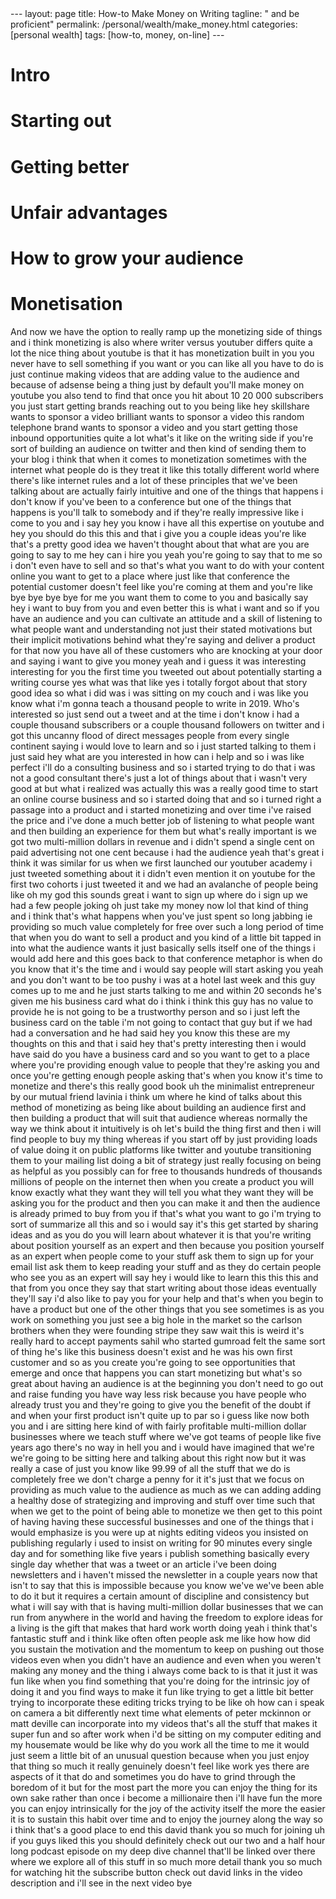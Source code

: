 #+BEGIN_EXPORT html
---
layout: page
title: How-to Make Money on Writing
tagline: " and be proficient"
permalink: /personal/wealth/make_money.html
categories: [personal wealth]
tags: [how-to, money, on-line]
---
#+END_EXPORT

#+STARTUP: showall indent
#+OPTIONS: tags:nil num:nil \n:nil @:t ::t |:t ^:{} _:{} *:t
#+TOC: headlines 2
#+PROPERTY:header-args :results output :exports both :eval no-export

* Intro

* Starting out

* Getting better

* Unfair advantages

* How to grow your audience

* Monetisation

And now we have the option to really ramp up the monetizing side of
things and i think monetizing is also where writer versus youtuber
differs quite a lot the nice thing about youtube is that it has
monetization built in you you never have to sell something if you want
or you can like all you have to do is just continue making videos that
are adding value to the audience and because of adsense being a thing
just by default you'll make money on youtube you also tend to find
that once you hit about 10 20 000 subscribers you just start getting
brands reaching out to you being like hey skillshare wants to sponsor
a video brilliant wants to sponsor a video this random telephone brand
wants to sponsor a video and you start getting those inbound
opportunities quite a lot what's it like on the writing side if you're
sort of building an audience on twitter and then kind of sending them
to your blog i think that when it comes to monetization sometimes with
the internet what people do is they treat it like this totally
different world where there's like internet rules and a lot of these
principles that we've been talking about are actually fairly intuitive
and one of the things that happens i don't know if you've been to a
conference but one of the things that happens is you'll talk to
somebody and if they're really impressive like i come to you and i say
hey you know i have all this expertise on youtube and hey you should
do this this and that i give you a couple ideas you're like that's a
pretty good idea we haven't thought about that what are you are going
to say to me hey can i hire you yeah you're going to say that to me so
i don't even have to sell and so that's what you want to do with your
content online you want to get to a place where just like that
conference the potential customer doesn't feel like you're coming at
them and you're like bye bye bye bye for me you want them to come to
you and basically say hey i want to buy from you and even better this
is what i want and so if you have an audience and you can cultivate an
attitude and a skill of listening to what people want and
understanding not just their stated motivations but their implicit
motivations behind what they're saying and deliver a product for that
now you have all of these customers who are knocking at your door and
saying i want to give you money yeah and i guess it was interesting
interesting for you the first time you tweeted out about potentially
starting a writing course yes what was that like yes i totally forgot
about that story good idea so what i did was i was sitting on my couch
and i was like you know what i'm gonna teach a thousand people to
write in 2019. Who's interested so just send out a tweet and at the
time i don't know i had a couple thousand subscribers or a couple
thousand followers on twitter and i got this uncanny flood of direct
messages people from every single continent saying i would love to
learn and so i just started talking to them i just said hey what are
you interested in how can i help and so i was like perfect i'll do a
consulting business and so i started trying to do that i was not a
good consultant there's just a lot of things about that i wasn't very
good at but what i realized was actually this was a really good time
to start an online course business and so i started doing that and so
i turned right a passage into a product and i started monetizing and
over time i've raised the price and i've done a much better job of
listening to what people want and then building an experience for them
but what's really important is we got two multi-million dollars in
revenue and i didn't spend a single cent on paid advertising not one
cent because i had the audience yeah that's great i think it was
similar for us when we first launched our youtuber academy i just
tweeted something about it i didn't even mention it on youtube for the
first two cohorts i just tweeted it and we had an avalanche of people
being like oh my god this sounds great i want to sign up where do i
sign up we had a few people joking oh just take my money now lol that
kind of thing and i think that's what happens when you've just spent
so long jabbing ie providing so much value completely for free over
such a long period of time that when you do want to sell a product and
you kind of a little bit tapped in into what the audience wants it
just basically sells itself one of the things i would add here and
this goes back to that conference metaphor is when do you know that
it's the time and i would say people will start asking you yeah and
you don't want to be too pushy i was at a hotel last week and this guy
comes up to me and he just starts talking to me and within 20 seconds
he's given me his business card what do i think i think this guy has
no value to provide he is not going to be a trustworthy person and so
i just left the business card on the table i'm not going to contact
that guy but if we had had a conversation and he had said hey you know
this these are my thoughts on this and that i said hey that's pretty
interesting then i would have said do you have a business card and so
you want to get to a place where you're providing enough value to
people that they're asking you and once you're getting enough people
asking that's when you know it's time to monetize and there's this
really good book uh the minimalist entrepreneur by our mutual friend
lavinia i think um where he kind of talks about this method of
monetizing as being like about building an audience first and then
building a product that will suit that audience whereas normally the
way we think about it intuitively is oh let's build the thing first
and then i will find people to buy my thing whereas if you start off
by just providing loads of value doing it on public platforms like
twitter and youtube transitioning them to your mailing list doing a
bit of strategy just really focusing on being as helpful as you
possibly can for free to thousands hundreds of thousands millions of
people on the internet then when you create a product you will know
exactly what they want they will tell you what they want they will be
asking you for the product and then you can make it and then the
audience is already primed to buy from you if that's what you want to
go i'm trying to sort of summarize all this and so i would say it's
this get started by sharing ideas and as you do you will learn about
whatever it is that you're writing about position yourself as an
expert and then because you position yourself as an expert when people
come to your stuff ask them to sign up for your email list ask them to
keep reading your stuff and as they do certain people who see you as
an expert will say hey i would like to learn this this this and that
from you once they say that start writing about those ideas eventually
they'll say i'd also like to pay you for your help and that's when you
begin to have a product but one of the other things that you see
sometimes is as you work on something you just see a big hole in the
market so the carlson brothers when they were founding stripe they saw
wait this is weird it's really hard to accept payments sahil who
started gumroad felt the same sort of thing he's like this business
doesn't exist and he was his own first customer and so as you create
you're going to see opportunities that emerge and once that happens
you can start monetizing but what's so great about having an audience
is at the beginning you don't need to go out and raise funding you
have way less risk because you have people who already trust you and
they're going to give you the benefit of the doubt if and when your
first product isn't quite up to par so i guess like now both you and i
are sitting here kind of with fairly profitable multi-million dollar
businesses where we teach stuff where we've got teams of people like
five years ago there's no way in hell you and i would have imagined
that we're we're going to be sitting here and talking about this right
now but it was really a case of just you know like 99.99 of all the
stuff that we do is completely free we don't charge a penny for it
it's just that we focus on providing as much value to the audience as
much as we can adding adding a healthy dose of strategizing and
improving and stuff over time such that when we get to the point of
being able to monetize we then get to this point of having having
these successful businesses and one of the things that i would
emphasize is you were up at nights editing videos you insisted on
publishing regularly i used to insist on writing for 90 minutes every
single day and for something like five years i publish something
basically every single day whether that was a tweet or an article i've
been doing newsletters and i haven't missed the newsletter in a couple
years now that isn't to say that this is impossible because you know
we've we've been able to do it but it requires a certain amount of
discipline and consistency but what i will say with that is having
multi-million dollar businesses that we can run from anywhere in the
world and having the freedom to explore ideas for a living is the gift
that makes that hard work worth doing yeah i think that's fantastic
stuff and i think like often often people ask me like how how did you
sustain the motivation and the momentum to keep on pushing out those
videos even when you didn't have an audience and even when you weren't
making any money and the thing i always come back to is that it just
it was fun like when you find something that you're doing for the
intrinsic joy of doing it and you find ways to make it fun like trying
to get a little bit better trying to incorporate these editing tricks
trying to be like oh how can i speak on camera a bit differently next
time what elements of peter mckinnon or matt deville can incorporate
into my videos that's all the stuff that makes it super fun and so
after work when i'd be sitting on my computer editing and my housemate
would be like why do you work all the time to me it would just seem a
little bit of an unusual question because when you just enjoy that
thing so much it really genuinely doesn't feel like work yes there are
aspects of it that do and sometimes you do have to grind through the
boredom of it but for the most part the more you can enjoy the thing
for its own sake rather than once i become a millionaire then i'll
have fun the more you can enjoy intrinsically for the joy of the
activity itself the more the easier it is to sustain this habit over
time and to enjoy the journey along the way so i think that's a good
place to end this david thank you so much for joining uh if you guys
liked this you should definitely check out our two and a half hour
long podcast episode on my deep dive channel that'll be linked over
there where we explore all of this stuff in so much more detail thank
you so much for watching hit the subscribe button check out david
links in the video description and i'll see in the next video bye


* Notes                                                      :noexport:notes:
